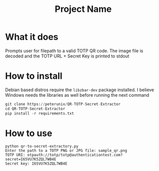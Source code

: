 #+TITLE: Project Name

* What it does
Prompts user for filepath to a valid TOTP QR code. The image file is decoded and
the TOTP URL + Secret Key is printed to stdout

* How to install
Debian based distros require the ~libzbar-dev~ package installed. I believe
Windows needs the libraries as well before running the next command

#+begin_src python
git clone https://peterunix/QR-TOTP-Secret-Extractor
cd QR-TOTP-Secret-Extractor
pip install -r requirements.txt
#+end_src

* How to use

#+begin_src shell
python qr-to-secret-extractory.py
Enter the path to a TOTP PNG or JPG file: sample_qr.png
TOTP URI: otpauth://totp/totp@authenticationtest.com?secret=I65VU7K5ZQL7WB4E
Secret key: I65VU7K5ZQL7WB4E
#+end_src

